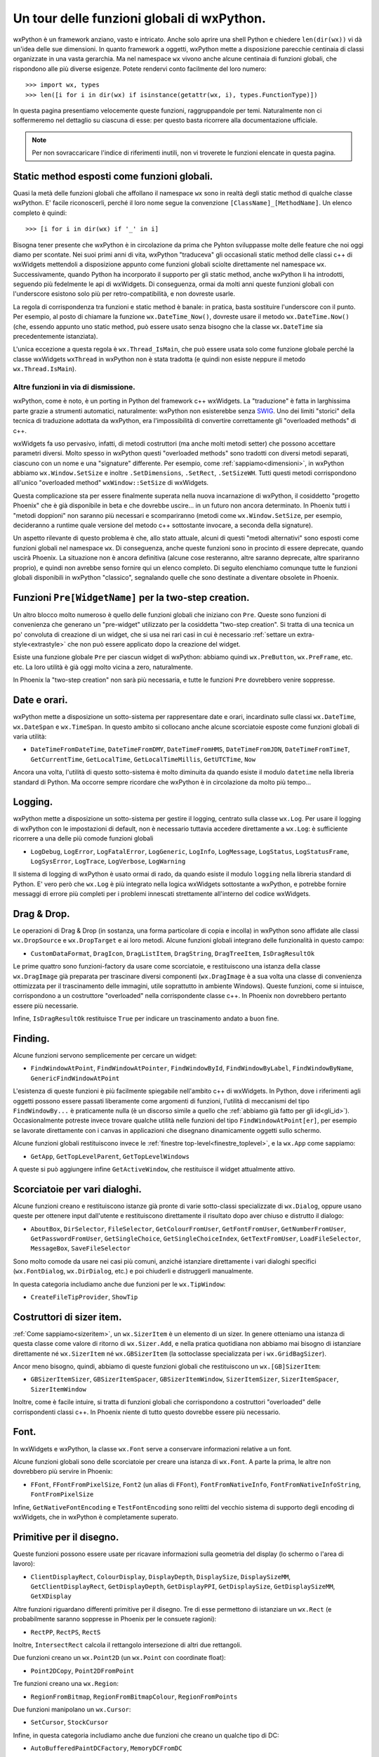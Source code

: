 .. _funzioni:

.. index::
   single: funzioni globali

Un tour delle funzioni globali di wxPython.
===========================================

wxPython è un framework anziano, vasto e intricato. Anche solo aprire una shell Python e chiedere ``len(dir(wx))`` vi dà un'idea delle sue dimensioni. In quanto framework a oggetti, wxPython mette a disposizione parecchie centinaia di classi organizzate in una vasta gerarchia. Ma nel namespace ``wx`` vivono anche alcune centinaia di funzioni globali, che rispondono alle più diverse esigenze. Potete rendervi conto facilmente del loro numero::

    >>> import wx, types
    >>> len([i for i in dir(wx) if isinstance(getattr(wx, i), types.FunctionType)])

In questa pagina presentiamo velocemente queste funzioni, raggruppandole per temi. Naturalmente non ci soffermeremo nel dettaglio su ciascuna di esse: per questo basta ricorrere alla documentazione ufficiale. 

.. note:: Per non sovraccaricare l'indice di riferimenti inutili, non vi troverete le funzioni elencate in questa pagina. 


Static method esposti come funzioni globali.
--------------------------------------------

Quasi la metà delle funzioni globali che affollano il namespace ``wx`` sono in realtà degli static method di qualche classe wxPython. E' facile riconoscerli, perché il loro nome segue la convenzione ``[ClassName]_[MethodName]``. Un elenco completo è quindi::

    >>> [i for i in dir(wx) if '_' in i]

Bisogna tener presente che wxPython è in circolazione da prima che Pyhton sviluppasse molte delle feature che noi oggi diamo per scontate. Nei suoi primi anni di vita, wxPython "traduceva" gli occasionali static method delle classi c++ di wxWidgets mettendoli a disposizione appunto come funzioni globali sciolte direttamente nel namespace ``wx``. Successivamente, quando Python ha incorporato il supporto per gli static method, anche wxPython li ha introdotti, seguendo più fedelmente le api di wxWidgets. Di conseguenza, ormai da molti anni queste funzioni globali con l'underscore esistono solo più per retro-compatibilità, e non dovreste usarle. 

La regola di corrispondenza tra funzioni e static method è banale: in pratica, basta sostituire l'underscore con il punto. Per esempio, al posto di chiamare la funzione ``wx.DateTime_Now()``, dovreste usare il metodo ``wx.DateTime.Now()`` (che, essendo appunto uno static method, può essere usato senza bisogno che la classe ``wx.DateTime`` sia precedentemente istanziata).

L'unica eccezione a questa regola è ``wx.Thread_IsMain``, che può essere usata solo come funzione globale perché la classe wxWidgets ``wxThread`` in wxPython non è stata tradotta (e quindi non esiste neppure il metodo ``wx.Thread.IsMain``). 


Altre funzioni in via di dismissione.
^^^^^^^^^^^^^^^^^^^^^^^^^^^^^^^^^^^^^

wxPython, come è noto, è un porting in Python del framework c++ wxWidgets. La "traduzione" è fatta in larghissima parte grazie a strumenti automatici, naturalmente: wxPython non esisterebbe senza `SWIG <http://www.swig.org/>`_. Uno dei limiti "storici" della tecnica di traduzione adottata da wxPython, era l'impossibilità di convertire correttamente gli "overloaded methods" di c++. 

wxWidgets fa uso pervasivo, infatti, di metodi costruttori (ma anche molti metodi setter) che possono accettare parametri diversi. Molto spesso in wxPython questi "overloaded methods" sono tradotti con diversi metodi separati, ciascuno con un nome e una "signature" differente. Per esempio, come :ref:`sappiamo<dimensioni>`, in wxPython abbiamo ``wx.Window.SetSize`` e inoltre ``.SetDimensions``, ``.SetRect``, ``.SetSizeWH``. Tutti questi metodi corrispondono all'unico "overloaded method" ``wxWindow::SetSize`` di wxWidgets. 

Questa complicazione sta per essere finalmente superata nella nuova incarnazione di wxPython, il cosiddetto "progetto Phoenix" che è già disponibile in beta e che dovrebbe uscire... in un futuro non ancora determinato. In Phoenix tutti i "metodi doppioni" non saranno più necessari e scompariranno (metodi come ``wx.Window.SetSize``, per esempio, decideranno a runtime quale versione del metodo c++ sottostante invocare, a seconda della signature).

Un aspetto rilevante di questo problema è che, allo stato attuale, alcuni di questi "metodi alternativi" sono esposti come funzioni globali nel namespace ``wx``. Di conseguenza, anche queste funzioni sono in procinto di essere deprecate, quando uscirà Phoenix. La situazione non è ancora definitiva (alcune cose resteranno, altre saranno deprecate, altre spariranno proprio), e quindi non avrebbe senso fornire qui un elenco completo. Di seguito elenchiamo comunque tutte le funzioni globali disponibili in wxPython "classico", segnalando quelle che sono destinate a diventare obsolete in Phoenix.


Funzioni ``Pre[WidgetName]`` per la two-step creation.
------------------------------------------------------

Un altro blocco molto numeroso è quello delle funzioni globali che iniziano con ``Pre``. Queste sono funzioni di convenienza che generano un "pre-widget" utilizzato per la cosiddetta "two-step creation". Si tratta di una tecnica un po' convoluta di creazione di un widget, che si usa nei rari casi in cui è necessario :ref:`settare un extra-style<extrastyle>` che non può essere applicato dopo la creazione del widget. 

.. todo:: una pagina sulla two-step creation.

Esiste una funzione globale ``Pre`` per ciascun widget di wxPython: abbiamo quindi ``wx.PreButton``, ``wx.PreFrame``, etc. etc. La loro utilità è già oggi molto vicina a zero, naturalmente. 

In Phoenix la "two-step creation" non sarà più necessaria, e tutte le funzioni ``Pre`` dovrebbero venire soppresse.


Date e orari.
-------------

wxPython mette a disposizione un sotto-sistema per rappresentare date e orari, incardinato sulle classi ``wx.DateTime``, ``wx.DateSpan`` e ``wx.TimeSpan``. In questo ambito si collocano anche alcune scorciatoie esposte come funzioni globali di varia utilità:

* ``DateTimeFromDateTime``, ``DateTimeFromDMY``, ``DateTimeFromHMS``, ``DateTimeFromJDN``, ``DateTimeFromTimeT``, ``GetCurrentTime``, ``GetLocalTime``, ``GetLocalTimeMillis``, ``GetUTCTime``, ``Now`` 

Ancora una volta, l'utilità di questo sotto-sistema è molto diminuita da quando esiste il modulo ``datetime`` nella libreria standard di Python. Ma occorre sempre ricordare che wxPython è in circolazione da molto più tempo...


Logging.
--------

wxPython mette a disposizione un sotto-sistema per gestire il logging, centrato sulla classe ``wx.Log``. Per usare il logging di wxPython con le impostazioni di default, non è necessario tuttavia accedere direttamente a ``wx.Log``: è sufficiente ricorrere a una delle più comode funzioni globali 

* ``LogDebug``, ``LogError``, ``LogFatalError``, ``LogGeneric``, ``LogInfo``, ``LogMessage``, ``LogStatus``, ``LogStatusFrame``, ``LogSysError``, ``LogTrace``, ``LogVerbose``, ``LogWarning``

Il sistema di logging di wxPython è usato ormai di rado, da quando esiste il modulo ``logging`` nella libreria standard di Python. E' vero però che ``wx.Log`` è più integrato nella logica wxWidgets sottostante a wxPython, e potrebbe fornire messaggi di errore più completi per i problemi innescati strettamente all'interno del codice wxWidgets. 


Drag & Drop.
------------

Le operazioni di Drag & Drop (in sostanza, una forma particolare di copia e incolla) in wxPython sono affidate alle classi ``wx.DropSource`` e ``wx.DropTarget`` e ai loro metodi. Alcune funzioni globali integrano delle funzionalità in questo campo: 

* ``CustomDataFormat``, ``DragIcon``, ``DragListItem``, ``DragString``, ``DragTreeItem``, ``IsDragResultOk``

Le prime quattro sono funzioni-factory da usare come scorciatoie, e restituiscono una istanza della classe ``wx.DragImage`` già preparata per trascinare diversi componenti (``wx.DragImage`` è a sua volta una classe di convenienza ottimizzata per il trascinamento delle immagini, utile soprattutto in ambiente Windows). Queste funzioni, come si intuisce, corrispondono a un costruttore "overloaded" nella corrispondente classe c++. In Phoenix non dovrebbero pertanto essere più necessarie. 

Infine, ``IsDragResultOk`` restituisce ``True`` per indicare un trascinamento andato a buon fine. 

.. todo:: una pagina sul copia e incolla e drag & drop.


Finding.
--------

Alcune funzioni servono semplicemente per cercare un widget:

* ``FindWindowAtPoint``, ``FindWindowAtPointer``, ``FindWindowById``, ``FindWindowByLabel``, ``FindWindowByName``, ``GenericFindWindowAtPoint``

L'esistenza di queste funzioni è più facilmente spiegabile nell'ambito c++ di wxWidgets. In Python, dove i riferimenti agli oggetti possono essere passati liberamente come argomenti di funzioni, l'utilità di meccanismi del tipo ``FindWindowBy...`` è praticamente nulla (è un discorso simile a quello che :ref:`abbiamo già fatto per gli id<gli_id>`). Occasionalmente potreste invece trovare qualche utilità nelle funzioni del tipo ``FindWindowAtPoint[er]``, per esempio se lavorate direttamente con i canvas in applicazioni che disegnano dinamicamente oggetti sullo schermo. 

Alcune funzioni globali restituiscono invece le :ref:`finestre top-level<finestre_toplevel>`, e la ``wx.App`` come sappiamo:

* ``GetApp``, ``GetTopLevelParent``, ``GetTopLevelWindows``

A queste si può aggiungere infine ``GetActiveWindow``, che restituisce il widget attualmente attivo.


Scorciatoie per vari dialoghi.
------------------------------

Alcune funzioni creano e restituiscono istanze già pronte di varie sotto-classi specializzate di ``wx.Dialog``, oppure usano queste per ottenere input dall'utente e restituiscono direttamente il risultato dopo aver chiuso e distrutto il dialogo:  

* ``AboutBox``, ``DirSelector``, ``FileSelector``, ``GetColourFromUser``, ``GetFontFromUser``, ``GetNumberFromUser``, ``GetPasswordFromUser``, ``GetSingleChoice``, ``GetSingleChoiceIndex``, ``GetTextFromUser``, ``LoadFileSelector``, ``MessageBox``, ``SaveFileSelector``

Sono molto comode da usare nei casi più comuni, anziché istanziare direttamente i vari dialoghi specifici (``wx.FontDialog``, ``wx.DirDialog``, etc.) e poi chiuderli e distruggerli manualmente. 

In questa categoria includiamo anche due funzioni per le ``wx.TipWindow``:

* ``CreateFileTipProvider``, ``ShowTip``

.. todo:: una pagina sulle sottoclassi di wx.Dialog. 


Costruttori di sizer item.
--------------------------

:ref:`Come sappiamo<sizeritem>`, un ``wx.SizerItem`` è un elemento di un sizer. In genere otteniamo una istanza di questa classe come valore di ritorno di ``wx.Sizer.Add``, e nella pratica quotidiana non abbiamo mai bisogno di istanziare direttamente né ``wx.SizerItem`` né ``wx.GBSizerItem`` (la sottoclasse specializzata per i ``wx.GridBagSizer``). 

Ancor meno bisogno, quindi, abbiamo di queste funzioni globali che restituiscono un ``wx.[GB]SizerItem``: 

* ``GBSizerItemSizer``, ``GBSizerItemSpacer``, ``GBSizerItemWindow``, ``SizerItemSizer``, ``SizerItemSpacer``, ``SizerItemWindow``

Inoltre, come è facile intuire, si tratta di funzioni globali che corrispondono a costruttori "overloaded" delle corrispondenti classi c++. In Phoenix niente di tutto questo dovrebbe essere più necessario.


Font.
-----

In wxWidgets e wxPython, la classe ``wx.Font`` serve a conservare informazioni relative a un font. 

Alcune funzioni globali sono delle scorciatoie per creare una istanza di ``wx.Font``. A parte la prima, le altre non dovrebbero più servire in Phoenix:

* ``FFont``, ``FFontFromPixelSize``, ``Font2`` (un alias di ``FFont``), ``FontFromNativeInfo``, ``FontFromNativeInfoString``, ``FontFromPixelSize``

Infine, ``GetNativeFontEncoding`` e ``TestFontEncoding`` sono relitti del vecchio sistema di supporto degli encoding di wxWidgets, che in wxPython è completamente superato. 

.. todo:: una pagina sui font


Primitive per il disegno.
-------------------------

Queste funzioni possono essere usate per ricavare informazioni sulla geometria del display (lo schermo o l'area di lavoro):

* ``ClientDisplayRect``, ``ColourDisplay``, ``DisplayDepth``, ``DisplaySize``, ``DisplaySizeMM``, ``GetClientDisplayRect``, ``GetDisplayDepth``, ``GetDisplayPPI``, ``GetDisplaySize``, ``GetDisplaySizeMM``, ``GetXDisplay``

Altre funzioni riguardano differenti primitive per il disegno. Tre di esse permettono di istanziare un ``wx.Rect`` (e probabilmente saranno soppresse in Phoenix per le consuete ragioni):

* ``RectPP``, ``RectPS``, ``RectS``

Inoltre, ``IntersectRect`` calcola il rettangolo intersezione di altri due rettangoli. 

Due funzioni creano un ``wx.Point2D`` (un ``wx.Point`` con coordinate float):

* ``Point2DCopy``, ``Point2DFromPoint``

Tre funzioni creano una ``wx.Region``:

* ``RegionFromBitmap``, ``RegionFromBitmapColour``, ``RegionFromPoints``

Due funzioni manipolano un ``wx.Cursor``:

* ``SetCursor``, ``StockCursor``

Infine, in questa categoria includiamo anche due funzioni che creano un qualche tipo di DC: 

* ``AutoBufferedPaintDCFactory``, ``MemoryDCFromDC``


.. todo:: una pagina su come disegnare


Immagini e colori.
------------------

Molte funzioni globali lavorano con le immagini. Per iniziare, molte sono funzioni di conversione, e hanno la forma ``[someClass]From[someClass]``. In Phoenix dovrebbero essere tutte soppresse o quasi: in molti casi basterà usare il costruttore "overloaded" (per esempio, ``wx.BitmapFromImage(image)`` sarà deprecata in favore di ``wx.Bitmap(image)``); in altri casi, verranno introdotti degli static methods corrispondenti (per esempio, ``wx.BitmapFromBuffer()`` diventerà ``wx.Bitmap.FromBuffer()``): 

* ``BitmapFromBits``, ``BitmapFromBuffer``, ``BitmapFromBufferRGBA``, ``BitmapFromIcon``, ``BitmapFromImage``, ``BitmapFromXPMData``, ``BrushFromBitmap``, ``CursorFromImage``, ``IconBundleFromFile``, ``IconBundleFromIcon``, ``IconBundleFromStream``, ``IconFromBitmap``, ``IconFromLocation``, ``IconFromXPMData``, ``ImageFromBitmap``, ``ImageFromBuffer``, ``ImageFromData``, ``ImageFromDataWithAlpha``, ``ImageFromMime``, ``ImageFromStream``, ``ImageFromStreamMime``

Alcune funzioni restituiscono una classe "vuota" (anche queste dovrebbero sparire in Phoenix):

* ``EmptyBitmap``, ``EmptyBitmapRGBA``, ``EmptyIcon``, ``EmptyImage``

Tre funzioni costruiscono un ``wx.Colour`` (e non saranno più necessarie in Phoenix):

* ``ColourRGB``, ``MacThemeColour``, ``NamedColour``

Infine, ``InitAllImageHandlers`` era usata per inizializzare gli handler dei tipi di immagini disponibili per ``wx.Image`` (ormai da tempo questa funzione è una NOP lasciata per retro-compatibilità: l'inizializzazione avviene di default quando si crea la ``wx.App``).

.. todo:: una pagina sulle immagini: wx.Image, wx.Bitmap... 


Eventi, thread di esecuzione.
-----------------------------

Abbiamo :ref:`dedicato<eventibasi>` :ref:`ormai<eventi_avanzati>` :ref:`molte<eventitecniche>` :ref:`pagine<eventitecniche2>` :ref:`agli<eventloop>` :ref:`eventi<integrazione_event_loop>`, e non c'è quindi più bisogno di spendere parole a proposito di queste funzioni globali: 

* ``CallAfter``, ``NewEventType``, ``PostEvent``, ``SafeYield``, ``Yield``, ``YieldIfNeeded``, ``WakeUpIdle``

Alcune funzioni gestiscono processi esterni:

* ``Execute``, ``GetProcessId``, ``Kill``, ``LaunchDefaultApplication``, ``LaunchDefaultBrowser``, ``Shell``, ``SysErrorCode``, ``SysErrorMsg``

Due funzioni globali hanno a che fare direttamente con i thread:

* ``Thread_IsMain``, ``WakeUpMainThread``

Così come wxPython non adotta il supporto per i thread di wxWidgets, preferendo affidarsi alla libreria standard di Python, anche ``wxMutex`` di wxWidgets è assente in wxPython. Queste due funzioni globali sono ancora in giro per retro-compatibilità:

* ``MutexGuiEnter``, ``MutexGuiLeave``

Infine, alcune funzioni per "dormire":

* ``MicroSleep``, ``MilliSleep``, ``Sleep``, ``Usleep`` 

.. todo:: una pagina sui thread


Informazioni sul sistema.
-------------------------

wxPython è dotato di alcuni strumenti per ottenere informazioni sull'ambiente in cui deve operare: per esempio la classe ``wx.PlatformInfo``, ma anche alcune funzioni globali che elenchiamo qui di seguito. Spesso si tratta di strumenti che possono essere sostituiti con successo da moduli come ``sys`` e ``os`` nella libreria standard di Python. Ma alcune funzioni più specifiche possono tornare utili. 

Poche funzioni raccolgono informazioni sull'hardware:

* ``GetBatteryState``, ``GetPowerType``

Altre funzioni riguardano il sistema operativo:

* ``ExpandEnvVars``, ``GetFreeMemory``, ``GetFullHostName``, ``GetHostName``, ``GetLocale``, ``GetOsDescription``, ``GetOsVersion``, ``IsPlatform64Bit``, ``IsPlatformLittleEndian``, ``Shutdown``

Alcune ci fanno sapere qualcosa sull'utente loggato:

* ``GetEmailAddress``, ``GetHomeDir``, ``GetUserHome``, ``GetUserId``, ``GetUserName`` 

Infine, due funzioni ci aiutano in particolare con il supporto Unicode di Python 2: 

* ``GetDefaultPyEncoding``, ``SetDefaultPyEncoding``


Varie.
------

Raccogliamo qui alcune funzioni che non rientrano in nessuna delle categorie precendenti. 

Due funzioni possono essere utilizzate per gestire la :ref:`chiusura di emergenza<wxexit>` della ``wx.App``:

* ``Exit``, ``SafeShowMessage``

``Trap`` solleva una eccezione nel debugger, ovvero il flusso di controllo passa al debugger (se avete un debugger associato al processo Python in corso, naturalmente: se no il programma si limita a terminare in modo anomalo). 

Alcune funzioni interrogano lo stato di mouse e tastiera, e impostano la "clessidra" del cursore: 

* ``BeginBusyCursor``, ``EndBusyCursor``, ``GetKeyState``, ``GetMousePosition``, ``GetMouseState``, ``IsBusy``

Tre funzioni manipolano :ref:`gli id<gli_id>`, come sappiamo: 

* ``GetCurrentId``, ``NewId``, ``RegisterId``

Alcune funzioni riguardano gli :ref:`stock buttons<stockbuttons>`:  

* ``GetStockHelpString``, ``GetStockLabel``, ``IsStockID``, ``IsStockLabel``

Di ``StripMenuCodes`` :ref:`abbiamo parlato<menu_basi2>` a proposito dei menu; anche ``GetAccelFromString`` rientra nello stesso ambito, ma sarà deprecata in Phoenix e peraltro non è mai stata particolarmente utile. 

``EnableTopLevelWindows`` può essere usata come valvola di sicurezza per congelare temporaneamente tutta la gui. Per esempio, è usata internamente da ``wx.SafeYeld``. 

``GetTranslation`` riguarda il supporto per il testo multilingue. 

``FileTypeInfoSequence`` e ``NullFileTypeInfo`` creano un ``wx.FileTypeInfo`` (c'entra il supporto MIME di wxPython).

``Bell`` suona il system bell (!), ``deprecated`` può essere usato per emettere una deprecation warning personalizzata, ``SoundFromData`` costruisce un ``wx.Sound``, ``version`` restituisce la versione in uso di wxPython. 

